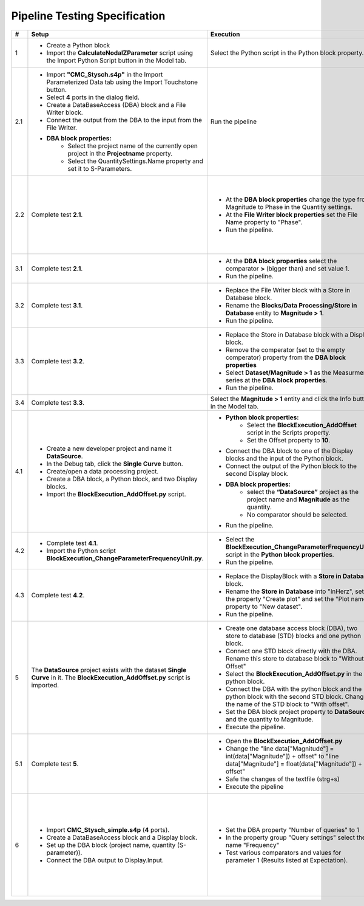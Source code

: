 Pipeline Testing Specification
==============================

.. list-table::
   :header-rows: 1

   * - #
     - Setup
     - Execution
     - Expectation

   * - 1
     - * Create a Python block
       * Import the **CalculateNodalZParameter** script using the Import Python Script button in the Model tab.
     - Select the Python script in the Python block property.
     - * Block adapts with an input and an output port
       * The property **"Reference Impedence"** has the value **50**.

   * - 2.1
     - * Import **"CMC_Stysch.s4p"** in the Import Parameterized Data tab using the Import Touchstone button.
       * Select **4** ports in the dialog field. 
       * Create a DataBaseAccess (DBA) block and a File Writer block. 
       * Connect the output from the DBA to the input from the File Writer.
       * **DBA block properties:**
          * Select the project name of the currently open project in the **Projectname** property.
          * Select the QuantitySettings.Name property and set it to S-Parameters.
     - Run the pipeline 
     - * The Output window displays the details about the execution of the DBA and the File Writer block.
       * One entry in the output describes that the query returned **1001** results. 
       * A text file was added to the navigation tree: **Text Files/File Writer**
       * The first entry in the text file should be:
       
       .. code-block:: json

        {
          "S-Parameter": [
            0.00664799160739456, 0.9994438164025367, 0.001587903081894653, 0.001607058983526277,
            0.9999412687092339, 0.005526171247751565, 0.001579206287437996, 0.00157581398427815,
            0.001649662785870558, 0.0016798080739750988, 0.002447593891518981, 0.9990050610098995,
            0.001636659755401767, 0.001608587428865396, 1.001026028272019, 0.0033346144200217056
            ],
          "Frequency": 9000.0
        }

   * - 2.2
     - Complete test **2.1**.
     - * At the **DBA block properties** change the type from Magnitude to Phase in the Quantity settings.
       * At the **File Writer block properties** set the File Name property to "Phase".
       * Run the pipeline.
     - * A text file has been added to the navigation tree: **Text Files/Phase**.
       * The first entry in the text file should be:
       
       .. code-block:: json

          {
            "S-Parameter": [
              -152.0392389462725, 0.5254550519420145, -86.97492714262474, 92.88932342473128,
              0.1719524747673975, -128.16353522192419, 92.23249838369779, -86.45911549500751,
              -90.13597479937043, 92.38877667597682, -145.86418201076899, 0.41514551480424968,
              90.87826723417756, -88.89680605266958, 0.2217375858356425, -142.6517284701131
              ],
              "Frequency":9000.0
          }

   * - 3.1
     - Complete test **2.1**.
     - * At the **DBA block properties** select the comparator **>** (bigger than) and set value 1.
       * Run the pipeline.
     - * A text file has been added to the navigation tree: **Text Files/File Writer_1**.
       * The output window shows that the query returned **4** results.
       * The Phase_1 document contains **4** entries (4 S-parameter entries and 4 frequency entries).

   * - 3.2
     - Complete test **3.1**.
     - * Replace the File Writer block with a Store in Database block.
       * Rename the **Blocks/Data Processing/Store in Database** entity to **Magnitude > 1**.
       * Run the pipeline.
     - A new entity named "**Magitude > 1**" appears in the Dataset folder.

   * - 3.3
     - Complete test **3.2**.
     - * Replace the Store in Database block with a Display block.
       * Remove the comperator (set to the empty comperator) property from the **DBA block properties**
       * Select **Dataset/Magnitude > 1** as the Measurment series at the **DBA block properties**.
       * Run the pipeline.
     - * The Output window shows that the query returned **4** results.
       * Each entry consists of a matrix named S-Parameter and a field named Frequency.
       * To view the complete metadata, please click :ref:`here <result_pipeline_test_displayed_metadata_1>`.
       
   * - 3.4
     - Complete test **3.3**.
     - Select the **Magnitude > 1** entity and click the Info button in the Model tab.
     - Output of metadata as in test 3.3.

   * - 4.1
     - * Create a new developer project and name it **DataSource**.
       * In the Debug tab, click the **Single Curve** button.
       * Create/open a data processing project.
       * Create a DBA block, a Python block, and two Display blocks.
       * Import the **BlockExecution_AddOffset.py** script.
     - * **Python block properties:**
            * Select the **BlockExecution_AddOffset** script in the Scripts property.
            * Set the Offset property to **10**.
       * Connect the DBA block to one of the Display blocks and the input of the Python block.
       * Connect the output of the Python block to the second Display block.
       * **DBA block properties:**
            * select the **“DataSource”** project as the project name and **Magnitude** as the quantity.
            * No comparator should be selected. 
       * Run the pipeline.
     - * The data output from the Display block connected to the Python block should start with a magnitude value of **10**.
       * The data output from the Display block connected to the DBA block should start with a magnitude value of **0**.

   * - 4.2
     - * Complete test **4.1**.
       * Import the Python script **BlockExecution_ChangeParameterFrequencyUnit.py**.
     - * Select the **BlockExecution_ChangeParameterFrequencyUnit** script in the **Python block properties**.
       * Run the pipeline.
     - In the metadata, the unit **Hz** should be specified under **Parameter/Frequency**.

   * - 4.3
     -  Complete test **4.2**.
     - * Replace the DisplayBlock with a **Store in Database** block. 
       * Rename the **Store in Database** into "InHerz", set the property "Create plot" and set the "Plot name" property to "New dataset".
       * Run the pipeline. 
     - * In the folder Datasets, a new entry named "InHerz" appears.
       * In the plot folder a new plot, named "New dataset" appears. The plot has the parameter Frequency[Hz] on the x-axis.

   * - 5
     - The **DataSource** project exists with the dataset **Single Curve** in it. The **BlockExecution_AddOffset.py** script is imported.
     - * Create one database access block (DBA), two store to database (STD) blocks and one python block.
       * Connect one STD block directly with the DBA. Rename this store to database block to "Without Offset"
       * Select the **BlockExecution_AddOffset.py** in the python block.
       * Connect the DBA with the python block and the python block with the second STD block. Change the name of the STD block to "With offset".
       * Set the DBA block project property to **DataSource** and the quantity to Magnitude.
       * Execute the pipeline.
     - * Pipeline executes successfully.
       * In the folder Datasets, one new entry named "With offset" and one new entry named "Without offset" appear.
  

   * - 5.1
     - Complete test **5**.
     - * Open the **BlockExecution_AddOffset.py** 
       * Change the "line data["Magnitude"] = int(data["Magnitude"]) + offset" to "line data["Magnitude"] = float(data["Magnitude"]) + offset"
       * Safe the changes of the textfile (strg+s)
       * Execute the pipeline
     - * Pipeline execution fails.
       * Output window says " The data type of: Magnitude is inconsistent with the data type mentioned in its metadata."

   * - 6
     - * Import **CMC_Stysch_simple.s4p** (**4** ports).
       * Create a DataBaseAccess block and a Display block.
       * Set up the DBA block (project name, quantity (S-parameter)).
       * Connect the DBA output to Display.Input.
     - * Set the DBA property "Number of queries" to 1
       * In the property group "Query settings" select the name "Frequency"
       * Test various comparators and values for parameter 1 (Results listed at Expectation). 
     - .. list-table:: 
          :header-rows: 1
          :widths: 15 15 70
          
          * - Comparator
            - Value
            - Expected Results
          * - <
            - 9.5
            - 6 Results (9; 9.1; 9.2; 9.3; 9.4; 1)
          * - <=
            - 9.5
            - 7 Results (9; 9.1; 9.2; 9.3; 9.4; 9.5; 1)
          * - =
            - 9.5
            - 1 Result (9.5)
          * - >=
            - 9.5
            - 5 Results (9.5; 9.6; 9.7; 9.8; 9.9)
          * - >
            - 9.5
            - 4 Results (9.6; 9.7; 9.8; 9.9)
          * - Any of
            - 9.5,9.6
            - 2 Results (9.5; 9.6)
          * - Not any of
            - 9.5,9.6
            - 9 Results (9; 9.1; 9.2; 9.3; 9.4; 9.7; 9.8; 9.9; 1)
          * - range
            - [9.5, 9.7]
            - 3 Results (9.5; 9.6; 9.7)
          * - range
            - [9.5, 9.7)
            - 2 Results (9.5; 9.6)
          * - range
            - (9.5, 9.7]
            - 2 Results (9.6; 9.7)
          * - range
            - (9.5, 9.7)
            - 1 Result (9.6)
